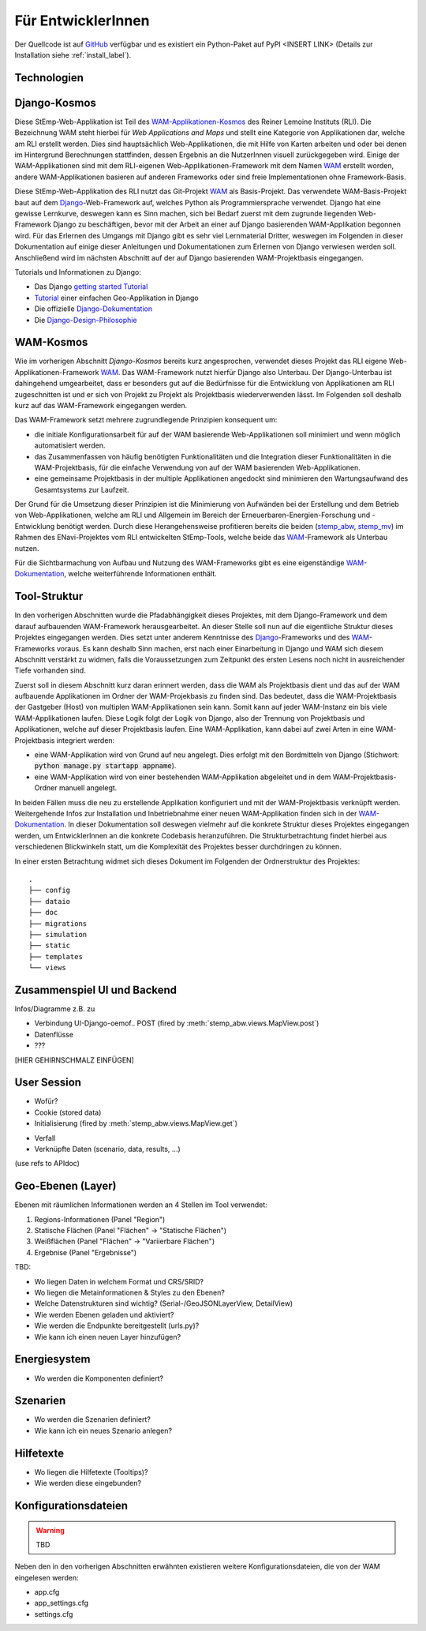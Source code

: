 .. _developer_label:

Für EntwicklerInnen
===================

Der Quellcode ist auf `GitHub
<https://github.com/rl-institut/WAM_APP_stemp_abw>`_ verfügbar und es existiert
ein Python-Paket auf PyPI <INSERT LINK> (Details zur Installation siehe
:ref:`install_label`).

Technologien
------------

Django-Kosmos
-------------

Diese StEmp-Web-Applikation ist Teil des WAM-Applikationen-Kosmos_ des
Reiner Lemoine Instituts (RLI). Die Bezeichnung WAM steht hierbei für
*Web Applications and Maps* und stellt eine Kategorie von Applikationen dar,
welche am RLI erstellt werden. Dies sind hauptsächlich Web-Applikationen,
die mit Hilfe von Karten arbeiten und oder bei denen im Hintergrund Berechnungen
stattfinden, dessen Ergebnis an die NutzerInnen visuell zurückgegeben wird.
Einige der WAM-Applikationen sind mit dem RLI-eigenen Web-Applikationen-Framework
mit dem Namen WAM_ erstellt worden, andere WAM-Applikationen basieren auf anderen
Frameworks oder sind freie Implementationen ohne Framework-Basis.

Diese StEmp-Web-Applikation des RLI nutzt das Git-Projekt WAM_ als Basis-Projekt.
Das verwendete WAM-Basis-Projekt baut auf dem Django_-Web-Framework auf,
welches Python als Programmiersprache verwendet. Django hat eine gewisse
Lernkurve, deswegen kann es Sinn machen, sich bei Bedarf zuerst mit dem
zugrunde liegenden Web-Framework Django zu beschäftigen, bevor mit der Arbeit
an einer auf Django basierenden WAM-Applikation begonnen wird. Für das Erlernen
des Umgangs mit Django gibt es sehr viel Lernmaterial Dritter, weswegen im
Folgenden in dieser Dokumentation auf einige dieser Anleitungen und
Dokumentationen zum Erlernen von Django verwiesen werden soll. Anschließend
wird im nächsten Abschnitt auf der auf Django basierenden WAM-Projektbasis
eingegangen.

Tutorials und Informationen zu Django:

- Das Django `getting started Tutorial`_
- Tutorial_ einer einfachen Geo-Applikation in Django
- Die offizielle Django-Dokumentation_
- Die Django-Design-Philosophie_

WAM-Kosmos
----------

Wie im vorherigen Abschnitt *Django-Kosmos* bereits kurz angesprochen, verwendet
dieses Projekt das RLI eigene Web-Applikationen-Framework WAM_.
Das WAM-Framework nutzt hierfür Django also Unterbau. Der Django-Unterbau ist
dahingehend umgearbeitet, dass er besonders gut auf die Bedürfnisse für die
Entwicklung von Applikationen am RLI zugeschnitten ist und er sich von Projekt
zu Projekt als Projektbasis wiederverwenden lässt. Im Folgenden soll deshalb
kurz auf das WAM-Framework eingegangen werden.

Das WAM-Framework setzt mehrere zugrundlegende Prinzipien konsequent um:

- die initiale Konfigurationsarbeit für auf der WAM basierende Web-Applikationen
  soll minimiert und wenn möglich automatisiert werden.
- das Zusammenfassen von häufig benötigten Funktionalitäten und die Integration
  dieser Funktionalitäten in die WAM-Projektbasis, für die einfache Verwendung
  von auf der WAM basierenden Web-Applikationen.
- eine gemeinsame Projektbasis in der multiple Applikationen angedockt sind
  minimieren den Wartungsaufwand des Gesamtsystems zur Laufzeit.

Der Grund für die Umsetzung dieser Prinzipien ist die Minimierung von Aufwänden
bei der Erstellung und dem Betrieb von Web-Applikationen, welche am RLI und
Allgemein im Bereich der Erneuerbaren-Energien-Forschung und -Entwicklung
benötigt werden. Durch diese Herangehensweise profitieren bereits die beiden
(stemp_abw_, stemp_mv_) im Rahmen des ENavi-Projektes vom RLI entwickelten
StEmp-Tools, welche beide das WAM_-Framework als Unterbau nutzen.

Für die Sichtbarmachung von Aufbau und Nutzung des WAM-Frameworks gibt es eine
eigenständige WAM-Dokumentation_, welche weiterführende Informationen enthält.

Tool-Struktur
-------------

In den vorherigen Abschnitten wurde die Pfadabhängigkeit dieses Projektes, mit
dem Django-Framework und dem darauf aufbauenden WAM-Framework herausgearbeitet.
An dieser Stelle soll nun auf die eigentliche Struktur dieses Projektes
eingegangen werden. Dies setzt unter anderem Kenntnisse des Django_-Frameworks
und des WAM_-Frameworks voraus. Es kann deshalb Sinn machen, erst nach einer
Einarbeitung in Django und WAM sich diesem Abschnitt verstärkt zu widmen, falls
die Voraussetzungen zum Zeitpunkt des ersten Lesens noch nicht in ausreichender
Tiefe vorhanden sind.

Zuerst soll in diesem Abschnitt kurz daran erinnert werden, dass die WAM als
Projektbasis dient und das auf der WAM aufbauende Applikationen im Ordner der
WAM-Projekbasis zu finden sind. Das bedeutet, dass die WAM-Projektbasis der
Gastgeber (Host) von multiplen WAM-Applikationen sein kann. Somit kann auf jeder
WAM-Instanz ein bis viele WAM-Applikationen laufen. Diese Logik folgt der
Logik von Django, also der Trennung von Projektbasis und Applikationen, welche
auf dieser Projektbasis laufen. Eine WAM-Applikation, kann dabei auf zwei Arten
in eine WAM-Projektbasis integriert werden:

- eine WAM-Applikation wird von Grund auf neu angelegt. Dies erfolgt mit den
  Bordmitteln von Django (Stichwort: :code:`python manage.py startapp appname`).
- eine WAM-Applikation wird von einer bestehenden WAM-Applikation abgeleitet und
  in dem WAM-Projektbasis-Ordner manuell angelegt.

In beiden Fällen muss die neu zu erstellende Applikation konfiguriert und mit
der WAM-Projektbasis verknüpft werden. Weitergehende Infos zur Installation und
Inbetriebnahme einer neuen WAM-Applikation finden sich in der
WAM-Dokumentation_. In dieser Dokumentation soll deswegen vielmehr auf die
konkrete Struktur dieses Projektes eingegangen werden, um EntwicklerInnen an die
konkrete Codebasis heranzuführen. Die Strukturbetrachtung findet hierbei aus
verschiedenen Blickwinkeln statt, um die Komplexität des Projektes besser
durchdringen zu können.

In einer ersten Betrachtung widmet sich dieses Dokument im Folgenden der
Ordnerstruktur des Projektes::

    .
    ├── config
    ├── dataio
    ├── doc
    ├── migrations
    ├── simulation
    ├── static
    ├── templates
    └── views

Zusammenspiel UI und Backend
----------------------------

Infos/Diagramme z.B. zu

- Verbindung UI-Django-oemof..
  POST (fired by :meth:`stemp_abw.views.MapView.post`)
- Datenflüsse
- ???

[HIER GEHIRNSCHMALZ EINFÜGEN]

User Session
------------

- Wofür?
- Cookie (stored data)
- Initialisierung (fired by :meth:`stemp_abw.views.MapView.get`)

.. graphviz::

   digraph {
      "start" -> "set default user scenario" ->
      "init simulation" -> "set aggregation ratios" ->
      "init tracker" -> "end";

      "start" [color=red]
      "set default user scenario" [shape=polygon,sides=4]
      "init simulation" [shape=polygon,sides=4]
      "set aggregation ratios" [shape=polygon,sides=4]
      "init tracker" [shape=polygon,sides=4]
      "end" [color=green]
   }

- Verfall
- Verknüpfte Daten (scenario, data, results, ...)

(use refs to APIdoc)

.. _developer_geo_layers_label:

Geo-Ebenen (Layer)
------------------

Ebenen mit räumlichen Informationen werden an 4 Stellen im Tool verwendet:

1. Regions-Informationen (Panel "Region")
2. Statische Flächen (Panel "Flächen" -> "Statische Flächen")
3. Weißflächen (Panel "Flächen" -> "Variierbare Flächen")
4. Ergebnise (Panel "Ergebnisse")

TBD:

- Wo liegen Daten in welchem Format und CRS/SRID?
- Wo liegen die Metainformationen & Styles zu den Ebenen?
- Welche Datenstrukturen sind wichtig? (Serial-/GeoJSONLayerView, DetailView)
- Wie werden Ebenen geladen und aktiviert?
- Wie werden die Endpunkte bereitgestellt (urls.py)?
- Wie kann ich einen neuen Layer hinzufügen?

.. _developer_energy_system_label:

Energiesystem
-------------

- Wo werden die Komponenten definiert?

.. _developer_scenarios_label:

Szenarien
---------

- Wo werden die Szenarien definiert?
- Wie kann ich ein neues Szenario anlegen?

.. _developer_help_texts_label:

Hilfetexte
----------

- Wo liegen die Hilfetexte (Tooltips)?
- Wie werden diese eingebunden?


.. _Django: https://www.djangoproject.com/
.. _Django-Design-Philosophie: https://docs.djangoproject.com/en/2.2/misc/design-philosophies/
.. _Django-Dokumentation: https://docs.djangoproject.com/en/2.2/
.. _getting started Tutorial: https://www.djangoproject.com/start/
.. _stemp_abw: https://github.com/rl-institut/WAM_APP_stemp_abw
.. _stemp_mv: https://github.com/rl-institut/WAM_APP_stemp_mv
.. _Tutorial: https://realpython.com/location-based-app-with-geodjango-tutorial/
.. _WAM: https://github.com/rl-institut/WAM
.. _WAM-Applikationen-Kosmos: https://wam.rl-institut.de/
.. _WAM-Dokumentation: https://wam.readthedocs.io/en/latest/

.. _developer_config_files_label:

Konfigurationsdateien
---------------------

.. warning:: TBD

Neben den in den vorherigen Abschnitten erwähnten existieren weitere
Konfigurationsdateien, die von der WAM eingelesen werden:

- app.cfg
- app_settings.cfg
- settings.cfg
